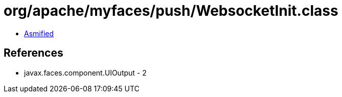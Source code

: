 = org/apache/myfaces/push/WebsocketInit.class

 - link:WebsocketInit-asmified.java[Asmified]

== References

 - javax.faces.component.UIOutput - 2
